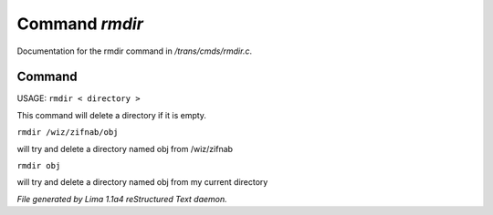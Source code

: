 Command *rmdir*
****************

Documentation for the rmdir command in */trans/cmds/rmdir.c*.

Command
=======

USAGE:  ``rmdir < directory >``

This command will delete a directory if it is empty.

``rmdir /wiz/zifnab/obj``

will try and delete a directory named obj from /wiz/zifnab

``rmdir obj``

will try and delete a directory named obj from my current directory

.. TAGS: RST



*File generated by Lima 1.1a4 reStructured Text daemon.*

